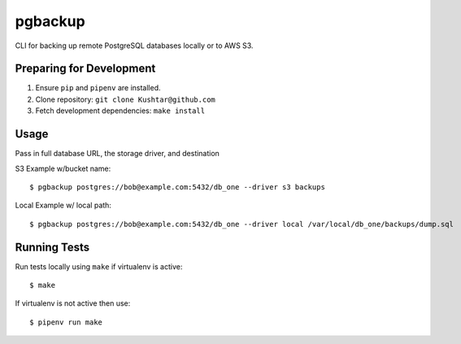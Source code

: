 pgbackup
========

CLI for backing up remote PostgreSQL databases locally or to AWS S3.

Preparing for Development
-------------------------

1. Ensure ``pip`` and ``pipenv`` are installed.
2. Clone repository: ``git clone Kushtar@github.com``
3. Fetch development dependencies: ``make install``

Usage
-----

Pass in full database URL, the storage driver, and destination

S3 Example w/bucket name:

::

        $ pgbackup postgres://bob@example.com:5432/db_one --driver s3 backups

Local Example w/ local path:

::

        $ pgbackup postgres://bob@example.com:5432/db_one --driver local /var/local/db_one/backups/dump.sql

Running Tests
-------------

Run tests locally using ``make`` if virtualenv is active:

::

        $ make

If virtualenv is not active then use:

::

        $ pipenv run make


